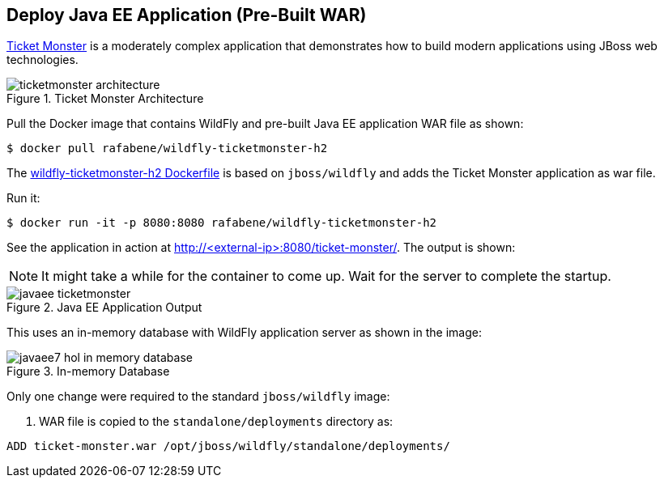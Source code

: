 [[JavaEE_PreBuilt_WAR]]
## Deploy Java EE Application (Pre-Built WAR)

https://github.com/jboss-developer/ticket-monster[Ticket Monster] is a moderately complex application that demonstrates how to build modern applications using JBoss web technologies.

.Ticket Monster Architecture
image::images/ticketmonster-architecture.png[]

Pull the Docker image that contains WildFly and pre-built Java EE application WAR file as shown:

[source, text]
----
$ docker pull rafabene/wildfly-ticketmonster-h2
----

The https://github.com/redhat-developer/docker-java/blob/devnexus2016/instructor/dockerfiles/wildfly-ticketmonster-h2/Dockerfile[wildfly-ticketmonster-h2 Dockerfile] is based on `jboss/wildfly` and adds the Ticket Monster application as war file.

Run it:

[source, text]
----
$ docker run -it -p 8080:8080 rafabene/wildfly-ticketmonster-h2
----

See the application in action at http://<external-ip>:8080/ticket-monster/. The output is shown:

NOTE: It might take a while for the container to come up. Wait for the server to complete the startup.

.Java EE Application Output
image::images/javaee-ticketmonster.png[]

This uses an in-memory database with WildFly application server as shown in the image:

.In-memory Database
image::images/javaee7-hol-in-memory-database.png[]

Only one change were required to the standard `jboss/wildfly` image:

. WAR file is copied to the `standalone/deployments` directory as:

[source, text]
----
ADD ticket-monster.war /opt/jboss/wildfly/standalone/deployments/
----
